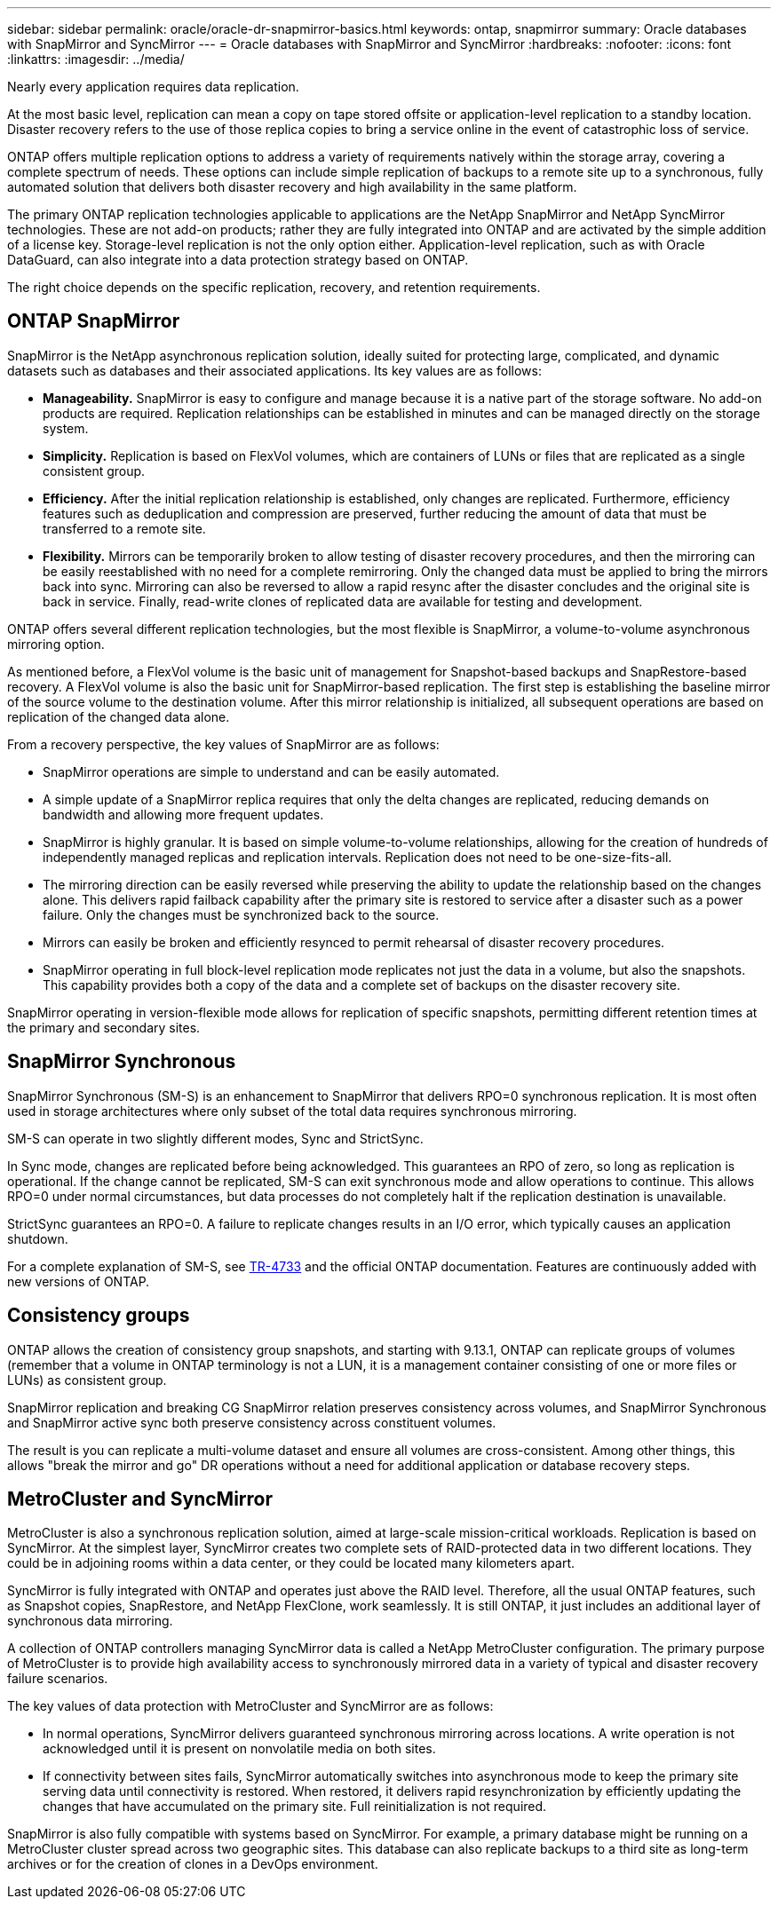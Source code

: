 ---
sidebar: sidebar
permalink: oracle/oracle-dr-snapmirror-basics.html
keywords: ontap, snapmirror
summary: Oracle databases with SnapMirror and SyncMirror
---
= Oracle databases with SnapMirror and SyncMirror
:hardbreaks:
:nofooter:
:icons: font
:linkattrs:
:imagesdir: ../media/

[.lead]
Nearly every application requires data replication. 

At the most basic level, replication can mean a copy on tape stored offsite or application-level replication to a standby location. Disaster recovery refers to the use of those replica copies to bring a service online in the event of catastrophic loss of service.

ONTAP offers multiple replication options to address a variety of requirements natively within the storage array, covering a complete spectrum of needs. These options can include simple replication of backups to a remote site up to a synchronous, fully automated solution that delivers both disaster recovery and high availability in the same platform.

The primary ONTAP replication technologies applicable to applications are the NetApp SnapMirror and NetApp SyncMirror technologies. These are not add-on products; rather they are fully integrated into ONTAP and are activated by the simple addition of a license key. Storage-level replication is not the only option either. Application-level replication, such as with Oracle DataGuard, can also integrate into a data protection strategy based on ONTAP.

The right choice depends on the specific replication, recovery, and retention requirements.

== ONTAP SnapMirror
SnapMirror is the NetApp asynchronous replication solution, ideally suited for protecting large, complicated, and dynamic datasets such as databases and their associated applications. Its key values are as follows:

* *Manageability.* SnapMirror is easy to configure and manage because it is a native part of the storage software. No add-on products are required. Replication relationships can be established in minutes and can be managed directly on the storage system.
* *Simplicity.* Replication is based on FlexVol volumes, which are containers of LUNs or files that are replicated as a single consistent group.
* *Efficiency.* After the initial replication relationship is established, only changes are replicated. Furthermore, efficiency features such as deduplication and compression are preserved, further reducing the amount of data that must be transferred to a remote site.
* *Flexibility.* Mirrors can be temporarily broken to allow testing of disaster recovery procedures, and then the mirroring can be easily reestablished with no need for a complete remirroring. Only the changed data must be applied to bring the mirrors back into sync. Mirroring can also be reversed to allow a rapid resync after the disaster concludes and the original site is back in service. Finally, read-write clones of replicated data are available for testing and development.

ONTAP offers several different replication technologies, but the most flexible is SnapMirror, a volume-to-volume asynchronous mirroring option.

As mentioned before, a FlexVol volume is the basic unit of management for Snapshot-based backups and SnapRestore-based recovery. A FlexVol volume is also the basic unit for SnapMirror-based replication. The first step is establishing the baseline mirror of the source volume to the destination volume. After this mirror relationship is initialized, all subsequent operations are based on replication of the changed data alone.

From a recovery perspective, the key values of SnapMirror are as follows:

* SnapMirror operations are simple to understand and can be easily automated.
* A simple update of a SnapMirror replica requires that only the delta changes are replicated, reducing demands on bandwidth and allowing more frequent updates.
* SnapMirror is highly granular. It is based on simple volume-to-volume relationships, allowing for the creation of hundreds of independently managed replicas and replication intervals. Replication does not need to be one-size-fits-all.
* The mirroring direction can be easily reversed while preserving the ability to update the relationship based on the changes alone. This delivers rapid failback capability after the primary site is restored to service after a disaster such as a power failure. Only the changes must be synchronized back to the source.
* Mirrors can easily be broken and efficiently resynced to permit rehearsal of disaster recovery procedures.
* SnapMirror operating in full block-level replication mode replicates not just the data in a volume, but also the snapshots. This capability provides both a copy of the data and a complete set of backups on the disaster recovery site.

SnapMirror operating in version-flexible mode allows for replication of specific snapshots, permitting different retention times at the primary and secondary sites.

== SnapMirror Synchronous
SnapMirror Synchronous (SM-S) is an enhancement to SnapMirror that delivers RPO=0 synchronous replication. It is most often used in storage architectures where only subset of the total data requires synchronous mirroring.

SM-S can operate in two slightly different modes, Sync and StrictSync.

In Sync mode, changes are replicated before being acknowledged. This guarantees an RPO of zero, so long as replication is operational. If the change cannot be replicated, SM-S can exit synchronous mode and allow operations to continue. This allows RPO=0 under normal circumstances, but data processes do not completely halt if the replication destination is unavailable.

StrictSync guarantees an RPO=0. A failure to replicate changes results in an I/O error, which typically causes an application shutdown.

For a complete explanation of SM-S, see https://www.netapp.com/media/17174-tr4733.pdf?v=1221202075448P[TR-4733^] and the official ONTAP documentation. Features are continuously added with new versions of ONTAP.

== Consistency groups
ONTAP allows the creation of consistency group snapshots, and starting with 9.13.1, ONTAP can replicate groups of volumes (remember that a volume in ONTAP terminology is not a LUN, it is a management container consisting of one or more files or LUNs) as consistent group.

SnapMirror replication and breaking CG SnapMirror relation preserves consistency across volumes, and SnapMirror Synchronous and SnapMirror active sync both preserve consistency across constituent volumes. 

The result is you can replicate a multi-volume dataset and ensure all volumes are cross-consistent. Among other things, this allows "break the mirror and go" DR operations without a need for additional application or database recovery steps.

== MetroCluster and SyncMirror
MetroCluster is also a synchronous replication solution, aimed at large-scale mission-critical workloads. Replication is based on SyncMirror. At the simplest layer, SyncMirror creates two complete sets of RAID-protected data in two different locations. They could be in adjoining rooms within a data center, or they could be located many kilometers apart.

SyncMirror is fully integrated with ONTAP and operates just above the RAID level. Therefore, all the usual ONTAP features, such as Snapshot copies, SnapRestore, and NetApp FlexClone, work seamlessly. It is still ONTAP, it just includes an additional layer of synchronous data mirroring.

A collection of ONTAP controllers managing SyncMirror data is called a NetApp MetroCluster configuration. The primary purpose of MetroCluster is to provide high availability access to synchronously mirrored data in a variety of typical and disaster recovery failure scenarios.

The key values of data protection with MetroCluster and SyncMirror are as follows:

* In normal operations, SyncMirror delivers guaranteed synchronous mirroring across locations. A write operation is not acknowledged until it is present on nonvolatile media on both sites.
* If connectivity between sites fails, SyncMirror automatically switches into asynchronous mode to keep the primary site serving data until connectivity is restored. When restored, it delivers rapid resynchronization by efficiently updating the changes that have accumulated on the primary site. Full reinitialization is not required.

SnapMirror is also fully compatible with systems based on SyncMirror. For example, a primary database might be running on a MetroCluster cluster spread across two geographic sites. This database can also replicate backups to a third site as long-term archives or for the creation of clones in a DevOps environment.